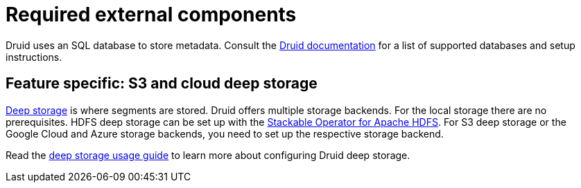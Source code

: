 = Required external components
:description: Druid requires an SQL database for metadata and supports various deep storage options like S3, HDFS, and cloud storage
:druid-available-metadata-stores: https://druid.apache.org/docs/latest/design/metadata-storage/#available-metadata-stores
:druid-deep-storage: https://druid.apache.org/docs/latest/design/deep-storage

Druid uses an SQL database to store metadata.
Consult the {druid-available-metadata-stores}[Druid documentation] for a list of supported databases and setup instructions.

== Feature specific: S3 and cloud deep storage

{druid-deep-storage}[Deep storage] is where segments are stored.
Druid offers multiple storage backends.
For the local storage there are no prerequisites.
HDFS deep storage can be set up with the xref:hdfs:index.adoc[Stackable Operator for Apache HDFS].
For S3 deep storage or the Google Cloud and Azure storage backends, you need to set up the respective storage backend.

Read the xref:usage-guide/deep-storage.adoc[deep storage usage guide] to learn more about configuring Druid deep storage.
